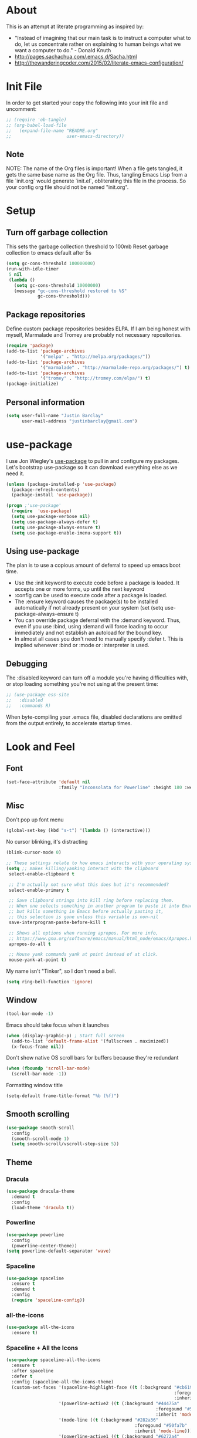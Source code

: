 * About
This is an attempt at literate programming as inspired by:
  + "Instead of imagining that our main task is to instruct a computer what to do, let us concentrate rather on explaining to human beings what we want a computer to do." - Donald Knuth
  + [[http://pages.sachachua.com/.emacs.d/Sacha.html]] 
  + [[http://thewanderingcoder.com/2015/02/literate-emacs-configuration/]]
* Init File
In order to get started your copy the following into your init file and uncomment:
#+BEGIN_SRC emacs-lisp
  ;; (require 'ob-tangle)
  ;; (org-babel-load-file
  ;;   (expand-file-name "README.org"
  ;;                     user-emacs-directory))
#+END_SRC
** Note
NOTE: The name of the Org files is important!  When a file gets tangled, it gets the same base name as the Org file.  Thus, tangling Emacs Lisp from a file `init.org` would generate `init.el`, obliterating this file in the process. So your config org file should not be named "init.org".

* Setup
** Turn off garbage collection
This sets the garbage collection threshold to 100mb
Reset garbage collection to emacs default after 5s
#+BEGIN_SRC emacs-lisp
(setq gc-cons-threshold 100000000)
(run-with-idle-timer
 5 nil
 (lambda ()
   (setq gc-cons-threshold 10000000)
   (message "gc-cons-threshold restored to %S"
            gc-cons-threshold)))
#+END_SRC

** Package repositories
Define custom package repositories besides ELPA. If I am being honest with myself, Marmalade and Tromey are probably not necessary repositories.
#+BEGIN_SRC emacs-lisp
(require 'package)
(add-to-list 'package-archives
             '("melpa" . "http://melpa.org/packages/"))
(add-to-list 'package-archives
             '("marmalade" . "http://marmalade-repo.org/packages/") t)
(add-to-list 'package-archives
             '("tromey" . "http://tromey.com/elpa/") t)
(package-initialize)
#+END_SRC

** Personal information
#+BEGIN_SRC emacs-lisp
(setq user-full-name "Justin Barclay"
      user-mail-address "justinbarclay@gmail.com")
#+END_SRC
* use-package
I use Jon Wiegley's [[https://github.com/jwiegley/use-package][use-package]] to pull in and configure my packages.
Let's bootstrap use-package so it can download everything else as we need it.
#+BEGIN_SRC emacs-lisp
(unless (package-installed-p 'use-package)
  (package-refresh-contents)
  (package-install 'use-package))

(progn ;'use-package'
  (require  'use-package)
  (setq use-package-verbose nil)
  (setq use-package-always-defer t)
  (setq use-package-always-ensure t)
  (setq use-package-enable-imenu-support t))
#+END_SRC

** Using use-package
The plan is to use a copious amount of deferral to speed up emacs boot time.
+ Use the :init keyword to execute code before a package is loaded. It accepts one or more forms, up until the next keyword
+ :config can be used to execute code after a package is loaded. 
+ The :ensure keyword causes the package(s) to be installed automatically if not already present on your system (set (setq use-package-always-ensure t)
+ You can override package deferral with the :demand keyword. Thus, even if you use :bind, using :demand will force loading to occur immediately and not establish an autoload for the bound key.
+ In almost all cases you don't need to manually specify :defer t. This is implied whenever :bind or :mode or :interpreter is used. 
** Debugging
The :disabled keyword can turn off a module you're having difficulties with, or stop loading something you're not using at the present time:

#+BEGIN_SRC emacs-lisp
  ;; (use-package ess-site                   
  ;;   :disabled
  ;;   :commands R)
#+END_SRC
When byte-compiling your .emacs file, disabled declarations are omitted from the output entirely, to accelerate startup times.
* Look and Feel
** Font
#+BEGIN_SRC emacs-lisp
(set-face-attribute 'default nil
                    :family "Inconsolata for Powerline" :height 180 :weight 'normal)
#+END_SRC
** Misc
Don't pop up font menu
#+BEGIN_SRC emacs-lisp
(global-set-key (kbd "s-t") '(lambda () (interactive)))
#+END_SRC

No cursor blinking, it's distracting
#+BEGIN_SRC emacs-lisp
(blink-cursor-mode 0)
#+END_SRC

#+BEGIN_SRC emacs-lisp
;; These settings relate to how emacs interacts with your operating system
(setq ;; makes killing/yanking interact with the clipboard
 select-enable-clipboard t

 ;; I'm actually not sure what this does but it's recommended?
 select-enable-primary t

 ;; Save clipboard strings into kill ring before replacing them.
 ;; When one selects something in another program to paste it into Emacs,
 ;; but kills something in Emacs before actually pasting it,
 ;; this selection is gone unless this variable is non-nil
 save-interprogram-paste-before-kill t

 ;; Shows all options when running apropos. For more info,
 ;; https://www.gnu.org/software/emacs/manual/html_node/emacs/Apropos.html
 apropos-do-all t

 ;; Mouse yank commands yank at point instead of at click.
 mouse-yank-at-point t)
#+END_SRC

My name isn't "Tinker", so I don't need a bell.
#+BEGIN_SRC emacs-lisp
(setq ring-bell-function 'ignore)
#+END_SRC
** Window
#+BEGIN_SRC emacs-lisp
(tool-bar-mode -1)
#+END_SRC

Emacs should take focus when it launches
#+BEGIN_SRC emacs-lisp
(when (display-graphic-p) ; Start full screen
  (add-to-list 'default-frame-alist '(fullscreen . maximized))
  (x-focus-frame nil))
#+END_SRC

Don't show native OS scroll bars for buffers because they're redundant
#+BEGIN_SRC emacs-lisp
(when (fboundp 'scroll-bar-mode)
  (scroll-bar-mode -1))
#+END_SRC

Formatting window title
#+BEGIN_SRC emacs-lisp
(setq-default frame-title-format "%b (%f)")
#+END_SRC
** Smooth scrolling

#+BEGIN_SRC emacs-lisp
(use-package smooth-scroll
  :config
  (smooth-scroll-mode 1)
  (setq smooth-scroll/vscroll-step-size 5))
#+END_SRC

** Theme
*** Dracula
#+BEGIN_SRC emacs-lisp
(use-package dracula-theme
  :demand t
  :config
  (load-theme 'dracula t))
#+END_SRC
*** Powerline
#+BEGIN_SRC emacs-lisp
(use-package powerline
  :config
  (powerline-center-theme))
(setq powerline-default-separator 'wave)
#+END_SRC
*** Spaceline
#+BEGIN_SRC emacs-lisp
(use-package spaceline
  :ensure t
  :demand t
  :config
  (require 'spaceline-config))
#+END_SRC

*** all-the-icons
#+BEGIN_SRC emacs-lisp
(use-package all-the-icons		
  :ensure t)
#+END_SRC
*** Spaceline + All the Icons
#+BEGIN_SRC emacs-lisp
(use-package spaceline-all-the-icons
  :ensure t 
  :after spaceline
  :defer t
  :config (spaceline-all-the-icons-theme)
  (custom-set-faces '(spaceline-highlight-face ((t (:background "#cb619e"
                                                                :foreground "#f8f8f2"
                                                                :inherit 'mode-line))))
                    '(powerline-active2 ((t (:background "#44475a"
                                                         :foregound "#50fa7b"
                                                         :inherit 'mode-line))))
                    '(mode-line ((t (:background "#282a36"
                                                 :foregound "#50fa7b"
                                                 :inherit 'mode-line))))
                    '(powerline-active1 ((t (:background "#6272a4"
                                                         :foregound "#50fa7b"
                                                         :inherit 'mode-line)))))
  (setq spaceline-all-the-icons-separator-type 'wave))
#+END_SRC

** Line Numbers
As of Emacs 26.0 we have native, perfomant support for line numebrs
#+BEGIN_SRC emacs-lisp
(global-display-line-numbers-mode)
(set-default 'display-line-numbers-type 'visual)
(setq display-line-numbers-current-absolute t)
#+END_SRC
** Rainbow delimiters
#+BEGIN_SRC emacs-lisp
(use-package rainbow-delimiters
  :init
  (list (add-hook 'prog-mode-hook 'rainbow-delimiters-mode))
  :config
   (setq 
    (rainbow-delimiters-depth-1-face ((t (:foreground "dark orange"))))
    (rainbow-delimiters-depth-2-face ((t (:foreground "deep pink"))))
    (rainbow-delimiters-depth-3-face ((t (:foreground "chartreuse"))))
    (rainbow-delimiters-depth-4-face ((t (:foreground "deep sky blue"))))
    (rainbow-delimiters-depth-5-face ((t (:foreground "yellow"))))
    (rainbow-delimiters-depth-6-face ((t (:foreground "orchid"))))
    (rainbow-delimiters-depth-7-face ((t (:foreground "spring green"))))
    (rainbow-delimiters-depth-8-face ((t (:foreground "sienna1")))))))
#+END_SRC
* OS Specific
In OS X, when Emacs is started from the GUI it inherits a default set of environment variables. Let's fix that.
#+BEGIN_SRC emacs-lisp
(use-package exec-path-from-shell
  :if (eq system-type 'darwin)
  :demand t
  :config
  (exec-path-from-shell-initialize)
  (exec-path-from-shell-copy-envs
   '("PATH" "RUST_SRC_PATH")))
#+END_SRC
* Custom Functions
** Resize font size
Increases the fonts size across all buffers
#+BEGIN_SRC emacs-lisp
(defun font-name-replace-size (font-name new-size)
  (let ((parts (split-string font-name "-")))
    (setcar (nthcdr 7 parts) (format "%d" new-size))
    (mapconcat 'identity parts "-")))

(defun increment-default-font-height (delta)
  "Adjust the default font height by DELTA on every frame.
The pixel size of the frame is kept (approximately) the same.
DELTA should be a multiple of 10, in the units used by the
:height face attribute."
  (let* ((new-height (+ (face-attribute 'default :height) delta))
         (new-point-height (/ new-height 10)))
    (dolist (f (frame-list))
      (with-selected-frame f
        ;; Latest 'set-frame-font supports a "frames" arg, but
        ;; we cater to Emacs 23 by looping instead.
        (set-frame-font (font-name-replace-size (face-font 'default)
                                                new-point-height)
                        t)))
    (set-face-attribute 'default nil :height new-height)
    (message "default font size is now %d" new-point-height)))

(defun increase-default-font-height ()
  (interactive)
  (increment-default-font-height 10))

(defun decrease-default-font-height ()
  (interactive)
  (increment-default-font-height -10))

(global-set-key (kbd "C-M-=") 'increase-default-font-height)
(global-set-key (kbd "C-M--") 'decrease-default-font-height)
#+END_SRC
** Scroll the buffer
The exact same functionality VIM has for C-e and C-y in normal mode:
[[https://github.com/anler/.emacs.d-literate/blob/master/README.org#scroll-the-buffer][stolen from here]]
#+BEGIN_SRC emacs-lisp
(defun scroll-up-one-line-command ()
  "Scroll text of selected window upward 1 line."
  (interactive)
  (scroll-up-command 1)
  (next-line))

(defun scroll-down-one-line-command ()
  "Scroll text of selected window downward 1 line."
  (interactive)
  (scroll-down-command 1)
  (previous-line))
#+END_SRC

And the same but without leaving the current window:
#+BEGIN_SRC emacs-lisp
(defun scroll-up-one-line-other-window ()
  "Scroll other window one line up"
  (interactive)
  (scroll-other-window 1))

(defun scroll-down-one-line-other-window ()
  "Scroll other window one line down"
  (interactive)
  (scroll-other-window -1))
#+END_SRC
